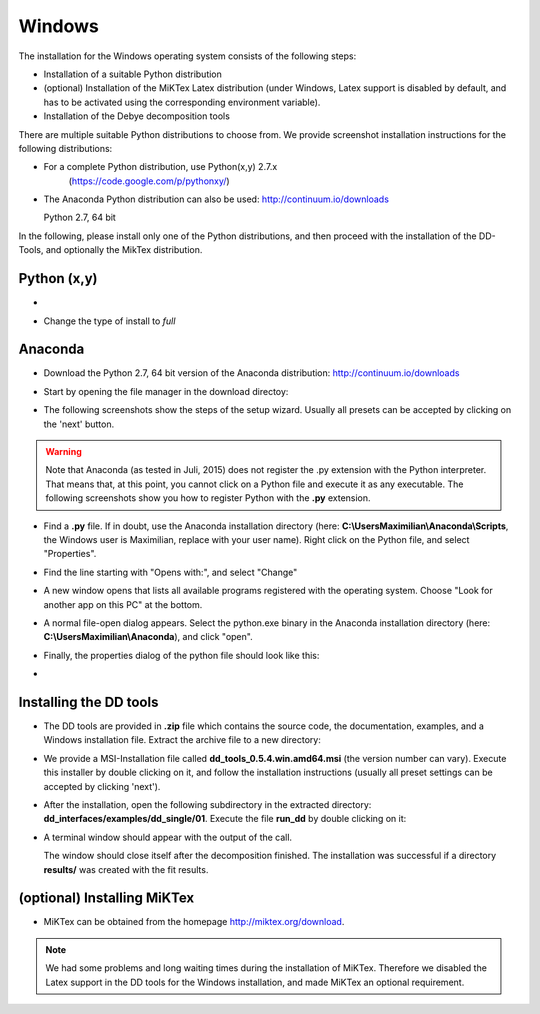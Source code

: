 Windows
=======

The installation for the Windows operating system consists of the following steps:

* Installation of a suitable Python distribution
* (optional) Installation of the MiKTex Latex distribution (under Windows,
  Latex support is disabled by default, and has to be activated using the
  corresponding environment variable).
* Installation of the Debye decomposition tools

There are multiple suitable Python distributions to choose from. We provide
screenshot installation instructions for the following distributions:

* For a complete Python distribution, use Python(x,y) 2.7.x
   (https://code.google.com/p/pythonxy/)

* The Anaconda Python distribution can also be used:
  http://continuum.io/downloads

  Python 2.7, 64 bit

In the following, please install only one of the Python distributions, and then
proceed with the installation of the DD-Tools, and optionally the MikTex
distribution.

Python (x,y)
------------

*

  .. image:: install/windows/pythonxy/setup01.png
    :scale: 65%

  .. image:: install/windows/pythonxy/setup02.png
    :scale: 65%

  .. image:: install/windows/pythonxy/setup03.png
    :scale: 65%

* Change the type of install to *full*

  .. image:: install/windows/pythonxy/setup04.png
    :scale: 65%

  .. image:: install/windows/pythonxy/setup05.png
    :scale: 65%

  .. image:: install/windows/pythonxy/setup06.png
    :scale: 65%

Anaconda
--------

* Download the Python 2.7, 64 bit version of the Anaconda distribution:
  http://continuum.io/downloads

* Start by opening the file manager in the download directoy:

  .. image:: install/windows/anaconda/file_explorer.png
    :scale: 65%

* The following screenshots show the steps of the setup wizard. Usually all
  presets can be accepted by clicking on the 'next' button.

  .. image:: install/windows/anaconda/setup1.png
    :scale: 65%

  .. image:: install/windows/anaconda/setup2.png
    :scale: 65%

  .. image:: install/windows/anaconda/setup3.png
    :scale: 65%


  .. image:: install/windows/anaconda/setup4.png
    :scale: 65%

.. warning::

    Note that Anaconda (as tested in Juli, 2015) does not register the .py
    extension with the Python interpreter. That means that, at this point, you
    cannot click on a Python file and execute it as any executable. The
    following screenshots show you how to register Python with the **.py**
    extension.

* Find a **.py** file. If in doubt, use the Anaconda installation directory
  (here: **C:\\Users\Maximilian\\Anaconda\\Scripts**, the Windows user is
  Maximilian, replace with your user name). Right click on the Python file, and
  select "Properties".

  .. image:: install/windows/anaconda/setup5.png
    :scale: 65%

* Find the line starting with "Opens with:", and select "Change"

  .. image:: install/windows/anaconda/setup6.png
    :scale: 65%

* A new window opens that lists all available programs registered with the
  operating system. Choose "Look for another app on this PC" at the bottom.

  .. image:: install/windows/anaconda/setup7.png
    :scale: 65%

* A normal file-open dialog appears. Select the python.exe binary in the
  Anaconda installation directory (here: **C:\\Users\Maximilian\\Anaconda**),
  and click "open".

  .. image:: install/windows/anaconda/setup8.png
    :scale: 65%

* Finally, the properties dialog of the python file should look like this:

  .. image:: install/windows/anaconda/setup9.png
    :scale: 65%

*
  .. image:: install/windows/anaconda/setup10.png
    :scale: 65%


Installing the DD tools
-----------------------

* The DD tools are provided in **.zip** file which contains the source code,
  the documentation, examples, and a Windows installation file. Extract the
  archive file to a new directory:

  .. image:: install/windows/dd_tools_msi/setup01.png

* We provide a MSI-Installation file called **dd_tools_0.5.4.win.amd64.msi**
  (the version number can vary). Execute this installer by double clicking on
  it, and follow the installation instructions (usually all preset settings can
  be accepted by clicking 'next').

  .. image:: install/windows/dd_tools_msi/setup02.png

* After the installation, open the following subdirectory in the extracted
  directory: **dd_interfaces/examples/dd_single/01**. Execute the file
  **run_dd** by double clicking on it:

  .. image:: install/windows/dd_tools_msi/setup03.png

* A terminal window should appear with the output of the call.

  .. image:: install/windows/dd_tools_msi/setup04.png

  The window should close itself after the decomposition finished. The
  installation was successful if a directory **results/** was created with the
  fit results.

(optional) Installing MiKTex
----------------------------

* MiKTex can be obtained from the homepage http://miktex.org/download.

.. note::

    We had some problems and long waiting times during the installation of
    MiKTex. Therefore we disabled the Latex support in the DD tools for the
    Windows installation, and made MiKTex an optional requirement.
